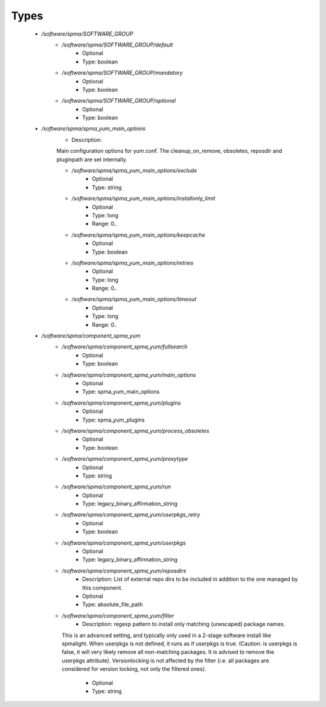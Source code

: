
Types
-----

 - `/software/spma/SOFTWARE_GROUP`
    - `/software/spma/SOFTWARE_GROUP/default`
        - Optional
        - Type: boolean
    - `/software/spma/SOFTWARE_GROUP/mandatory`
        - Optional
        - Type: boolean
    - `/software/spma/SOFTWARE_GROUP/optional`
        - Optional
        - Type: boolean
 - `/software/spma/spma_yum_main_options`
    - Description: 
    Main configuration options for yum.conf.
    The cleanup_on_remove, obsoletes, reposdir and pluginpath are set internally.

    - `/software/spma/spma_yum_main_options/exclude`
        - Optional
        - Type: string
    - `/software/spma/spma_yum_main_options/installonly_limit`
        - Optional
        - Type: long
        - Range: 0..
    - `/software/spma/spma_yum_main_options/keepcache`
        - Optional
        - Type: boolean
    - `/software/spma/spma_yum_main_options/retries`
        - Optional
        - Type: long
        - Range: 0..
    - `/software/spma/spma_yum_main_options/timeout`
        - Optional
        - Type: long
        - Range: 0..
 - `/software/spma/component_spma_yum`
    - `/software/spma/component_spma_yum/fullsearch`
        - Optional
        - Type: boolean
    - `/software/spma/component_spma_yum/main_options`
        - Optional
        - Type: spma_yum_main_options
    - `/software/spma/component_spma_yum/plugins`
        - Optional
        - Type: spma_yum_plugins
    - `/software/spma/component_spma_yum/process_obsoletes`
        - Optional
        - Type: boolean
    - `/software/spma/component_spma_yum/proxytype`
        - Optional
        - Type: string
    - `/software/spma/component_spma_yum/run`
        - Optional
        - Type: legacy_binary_affirmation_string
    - `/software/spma/component_spma_yum/userpkgs_retry`
        - Optional
        - Type: boolean
    - `/software/spma/component_spma_yum/userpkgs`
        - Optional
        - Type: legacy_binary_affirmation_string
    - `/software/spma/component_spma_yum/reposdirs`
        - Description:  List of external repo dirs to be included in addition to the one managed by this component. 
        - Optional
        - Type: absolute_file_path
    - `/software/spma/component_spma_yum/filter`
        - Description: regexp pattern to install only matching (unescaped) package names.
      This is an advanced setting, and typically only used in a 2-stage software
      install like spmalight.
      When userpkgs is not defined, it runs as if userpkgs is true.
      (Caution: is userpkgs is false, it will very likely remove
      all non-matching packages. It is advised to remove the userpkgs attribute).
      Versionlocking is not affected by the filter (i.e. all packages are considered
      for version locking, not only the filtered ones).
    
        - Optional
        - Type: string
